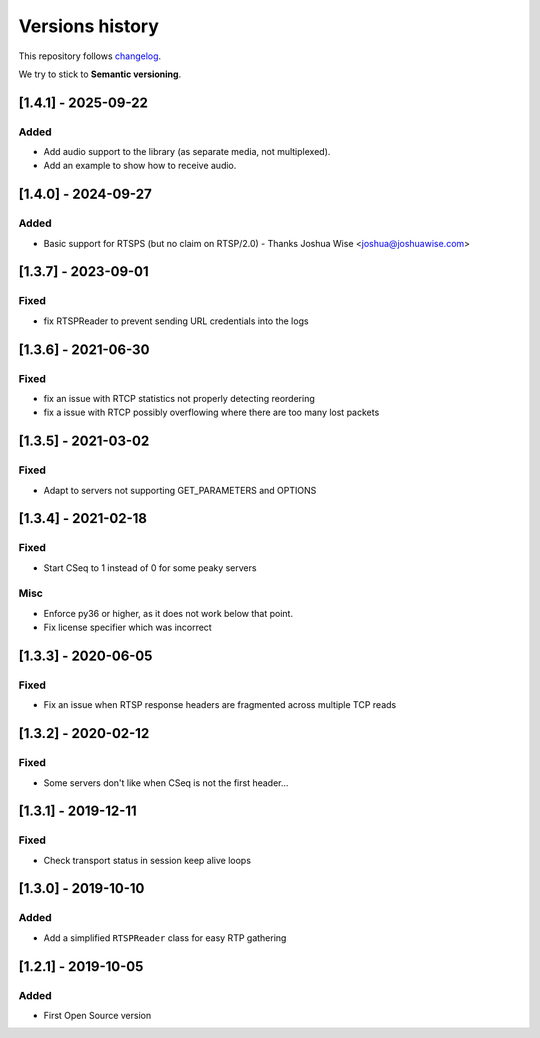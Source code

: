 ================
Versions history
================

This repository follows changelog_.

We try to stick to **Semantic versioning**.


[1.4.1] - 2025-09-22
====================

Added
-----
* Add audio support to the library (as separate media, not multiplexed).
* Add an example to show how to receive audio.


[1.4.0] - 2024-09-27
====================

Added
-----
* Basic support for RTSPS (but no claim on RTSP/2.0) - Thanks Joshua Wise <joshua@joshuawise.com>

[1.3.7] - 2023-09-01
====================

Fixed
-----
* fix RTSPReader to prevent sending URL credentials into the logs


[1.3.6] - 2021-06-30
====================

Fixed
-----
* fix an issue with RTCP statistics not properly detecting reordering
* fix a issue with RTCP possibly overflowing where there are too many lost packets


[1.3.5] - 2021-03-02
====================

Fixed
-----
* Adapt to servers not supporting GET_PARAMETERS and OPTIONS


[1.3.4] - 2021-02-18
====================

Fixed
-----
* Start CSeq to 1 instead of 0 for some peaky servers

Misc
----
* Enforce py36 or higher, as it does not work below that point.
* Fix license specifier which was incorrect


[1.3.3] - 2020-06-05
====================

Fixed
-----
* Fix an issue when RTSP response headers are fragmented across multiple TCP reads

[1.3.2] - 2020-02-12
====================

Fixed
-----
* Some servers don't like when CSeq is not the first header...

[1.3.1] - 2019-12-11
====================

Fixed
-----
* Check transport status in session keep alive loops

[1.3.0] - 2019-10-10
====================

Added
-----
* Add a simplified ``RTSPReader`` class for easy RTP gathering


[1.2.1] - 2019-10-05
====================

Added
-----
* First Open Source version


.. ### PUT ANY REFERENCE TO HERE
.. _changelog: https://keepachangelog.com/en/1.0.0/
